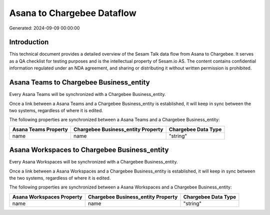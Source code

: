 ===========================
Asana to Chargebee Dataflow
===========================

Generated: 2024-09-09 00:00:00

Introduction
------------

This technical document provides a detailed overview of the Sesam Talk data flow from Asana to Chargebee. It serves as a QA checklist for testing purposes and is the intellectual property of Sesam.io AS. The content contains confidential information regulated under an NDA agreement, and sharing or distributing it without written permission is prohibited.

Asana Teams to Chargebee Business_entity
----------------------------------------
Every Asana Teams will be synchronized with a Chargebee Business_entity.

Once a link between a Asana Teams and a Chargebee Business_entity is established, it will keep in sync between the two systems, regardless of where it is edited.

The following properties are synchronized between a Asana Teams and a Chargebee Business_entity:

.. list-table::
   :header-rows: 1

   * - Asana Teams Property
     - Chargebee Business_entity Property
     - Chargebee Data Type
   * - name
     - name
     - "string"


Asana Workspaces to Chargebee Business_entity
---------------------------------------------
Every Asana Workspaces will be synchronized with a Chargebee Business_entity.

Once a link between a Asana Workspaces and a Chargebee Business_entity is established, it will keep in sync between the two systems, regardless of where it is edited.

The following properties are synchronized between a Asana Workspaces and a Chargebee Business_entity:

.. list-table::
   :header-rows: 1

   * - Asana Workspaces Property
     - Chargebee Business_entity Property
     - Chargebee Data Type
   * - name
     - name
     - "string"

